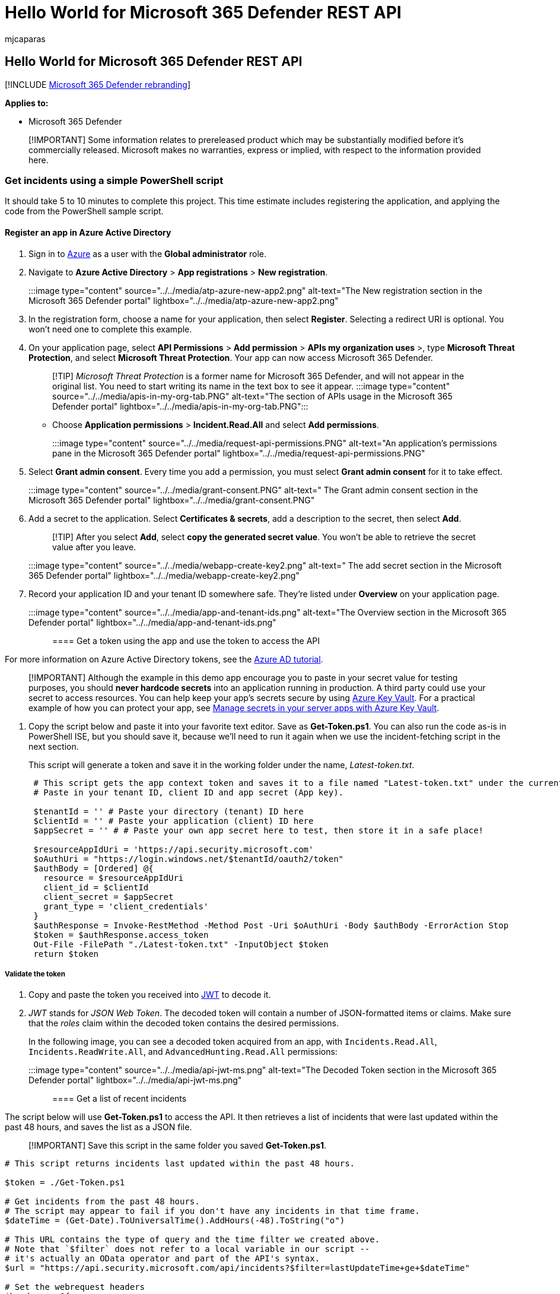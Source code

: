 = Hello World for Microsoft 365 Defender REST API
:audience: ITPro
:author: mjcaparas
:description: Learn how to create an app and use a token to access the Microsoft 365 Defender APIs
:f1.keywords: ["NOCSH"]
:keywords: app, token, access, aad, app, application registration, powershell, script, global administrator, permission, microsoft 365 defender
:manager: dansimp
:ms.author: macapara
:ms.collection: M365-security-compliance
:ms.custom: api
:ms.localizationpriority: medium
:ms.mktglfcycl: deploy
:ms.pagetype: security
:ms.service: microsoft-365-security
:ms.sitesec: library
:ms.subservice: m365d
:ms.topic: conceptual
:search.appverid: ["MOE150", "MET150"]
:search.product: eADQiWindows 10XVcnh

== Hello World for Microsoft 365 Defender REST API

[!INCLUDE xref:../includes/microsoft-defender.adoc[Microsoft 365 Defender rebranding]]

*Applies to:*

* Microsoft 365 Defender

____
[!IMPORTANT] Some information relates to prereleased product which may be substantially modified before it's commercially released.
Microsoft makes no warranties, express or implied, with respect to the information provided here.
____

=== Get incidents using a simple PowerShell script

It should take 5 to 10 minutes to complete this project.
This time estimate includes registering the application, and applying the code from the PowerShell sample script.

==== Register an app in Azure Active Directory

. Sign in to https://portal.azure.com[Azure] as a user with the *Global administrator* role.
. Navigate to *Azure Active Directory* > *App registrations* > *New registration*.
+
:::image type="content" source="../../media/atp-azure-new-app2.png" alt-text="The New registration section in the Microsoft 365 Defender portal" lightbox="../../media/atp-azure-new-app2.png":::

. In the registration form, choose a name for your application, then select *Register*.
Selecting a redirect URI is optional.
You won't need one to complete this example.
. On your application page, select *API Permissions* > *Add permission* > *APIs my organization uses* >, type *Microsoft Threat Protection*, and select *Microsoft Threat Protection*.
Your app can now access Microsoft 365 Defender.
+
____
[!TIP] _Microsoft Threat Protection_ is a former name for Microsoft 365 Defender, and will not appear in the original list.
You need to start writing its name in the text box to see it appear.
:::image type="content" source="../../media/apis-in-my-org-tab.PNG" alt-text="The section of APIs usage in the Microsoft 365 Defender portal" lightbox="../../media/apis-in-my-org-tab.PNG":::
____

 ** Choose *Application permissions* > *Incident.Read.All* and select *Add permissions*.
+
:::image type="content" source="../../media/request-api-permissions.PNG" alt-text="An application's permissions pane in the Microsoft 365 Defender portal" lightbox="../../media/request-api-permissions.PNG":::

. Select *Grant admin consent*.
Every time you add a permission, you must select *Grant admin consent* for it to take effect.
+
:::image type="content" source="../../media/grant-consent.PNG" alt-text=" The Grant admin consent section in the Microsoft 365 Defender portal" lightbox="../../media/grant-consent.PNG":::

. Add a secret to the application.
Select *Certificates & secrets*, add a description to the secret, then select *Add*.
+
____
[!TIP] After you select *Add*, select *copy the generated secret value*.
You won't be able to retrieve the secret value after you leave.
____
+
:::image type="content" source="../../media/webapp-create-key2.png" alt-text=" The add secret section in the Microsoft 365 Defender portal" lightbox="../../media/webapp-create-key2.png":::

. Record your application ID and your tenant ID somewhere safe.
They're listed under *Overview* on your application page.
+
:::image type="content" source="../../media/app-and-tenant-ids.png" alt-text="The Overview section in the Microsoft 365 Defender portal" lightbox="../../media/app-and-tenant-ids.png":::

==== Get a token using the app and use the token to access the API

For more information on Azure Active Directory tokens, see the link:/azure/active-directory/develop/active-directory-v2-protocols-oauth-client-creds[Azure AD tutorial].

____
[!IMPORTANT] Although the example in this demo app encourage you to paste in your secret value for testing purposes, you should *never hardcode secrets* into an application running in production.
A third party could use your secret to access resources.
You can help keep your app's secrets secure by using link:/azure/key-vault/general/about-keys-secrets-certificates[Azure Key Vault].
For a practical example of how you can protect your app, see link:/training/modules/manage-secrets-with-azure-key-vault/[Manage secrets in your server apps with Azure Key Vault].
____

. Copy the script below and paste it into your favorite text editor.
Save as *Get-Token.ps1*.
You can also run the code as-is in PowerShell ISE, but you should save it, because we'll need to run it again when we use the incident-fetching script in the next section.
+
This script will generate a token and save it in the working folder under the name, _Latest-token.txt_.
+
[,powershell]
----
 # This script gets the app context token and saves it to a file named "Latest-token.txt" under the current directory.
 # Paste in your tenant ID, client ID and app secret (App key).

 $tenantId = '' # Paste your directory (tenant) ID here
 $clientId = '' # Paste your application (client) ID here
 $appSecret = '' # # Paste your own app secret here to test, then store it in a safe place!

 $resourceAppIdUri = 'https://api.security.microsoft.com'
 $oAuthUri = "https://login.windows.net/$tenantId/oauth2/token"
 $authBody = [Ordered] @{
   resource = $resourceAppIdUri
   client_id = $clientId
   client_secret = $appSecret
   grant_type = 'client_credentials'
 }
 $authResponse = Invoke-RestMethod -Method Post -Uri $oAuthUri -Body $authBody -ErrorAction Stop
 $token = $authResponse.access_token
 Out-File -FilePath "./Latest-token.txt" -InputObject $token
 return $token
----

===== Validate the token

. Copy and paste the token you received into https://jwt.ms[JWT] to decode it.
. _JWT_ stands for _JSON Web Token_.
The decoded token will contain a number of JSON-formatted items or claims.
Make sure that the _roles_ claim within the decoded token contains the desired permissions.
+
In the following image, you can see a decoded token acquired from an app, with `Incidents.Read.All`, `Incidents.ReadWrite.All`, and `AdvancedHunting.Read.All` permissions:
+
:::image type="content" source="../../media/api-jwt-ms.png" alt-text="The Decoded Token section in the Microsoft 365 Defender portal" lightbox="../../media/api-jwt-ms.png":::

==== Get a list of recent incidents

The script below will use *Get-Token.ps1* to access the API.
It then retrieves a list of incidents that were last updated within the past 48 hours, and saves the list as a JSON file.

____
[!IMPORTANT] Save this script in the same folder you saved *Get-Token.ps1*.
____

[,powershell]
----
# This script returns incidents last updated within the past 48 hours.

$token = ./Get-Token.ps1

# Get incidents from the past 48 hours.
# The script may appear to fail if you don't have any incidents in that time frame.
$dateTime = (Get-Date).ToUniversalTime().AddHours(-48).ToString("o")

# This URL contains the type of query and the time filter we created above.
# Note that `$filter` does not refer to a local variable in our script --
# it's actually an OData operator and part of the API's syntax.
$url = "https://api.security.microsoft.com/api/incidents?$filter=lastUpdateTime+ge+$dateTime"

# Set the webrequest headers
$headers = @{
    'Content-Type' = 'application/json'
    'Accept' = 'application/json'
    'Authorization' = "Bearer $token"
}

# Send the request and get the results.
$response = Invoke-WebRequest -Method Get -Uri $url -Headers $headers -ErrorAction Stop

# Extract the incidents from the results.
$incidents =  ($response | ConvertFrom-Json).value | ConvertTo-Json -Depth 99

# Get a string containing the execution time. We concatenate that string to the name
# of the output file to avoid overwriting the file on consecutive runs of the script.
$dateTimeForFileName = Get-Date -Format o | foreach {$_ -replace ":", "."}

# Save the result as json
$outputJsonPath = "./Latest Incidents $dateTimeForFileName.json"

Out-File -FilePath $outputJsonPath -InputObject $incidents
----

You're all done!
You've successfully:

* Created and registered an application.
* Granted permission for that application to read alerts.
* Connected to the API.
* Used a PowerShell script to return incidents updated in the past 48 hours.

=== Related articles

* xref:api-overview.adoc[Microsoft 365 Defender APIs overview]
* xref:api-access.adoc[Access the Microsoft 365 Defender APIs]
* xref:api-create-app-web.adoc[Create an app to access Microsoft 365 Defender without a user]
* xref:api-create-app-user-context.adoc[Create an app to access Microsoft 365 Defender APIs on behalf of a user]
* xref:api-partner-access.adoc[Create an app with multi-tenant partner access to Microsoft 365 Defender APIs]
* link:/training/modules/manage-secrets-with-azure-key-vault/[Manage secrets in your server apps with Azure Key Vault]
* link:/azure/active-directory/develop/active-directory-v2-protocols-oauth-code[OAuth 2.0 Authorization for user sign in and API access]
